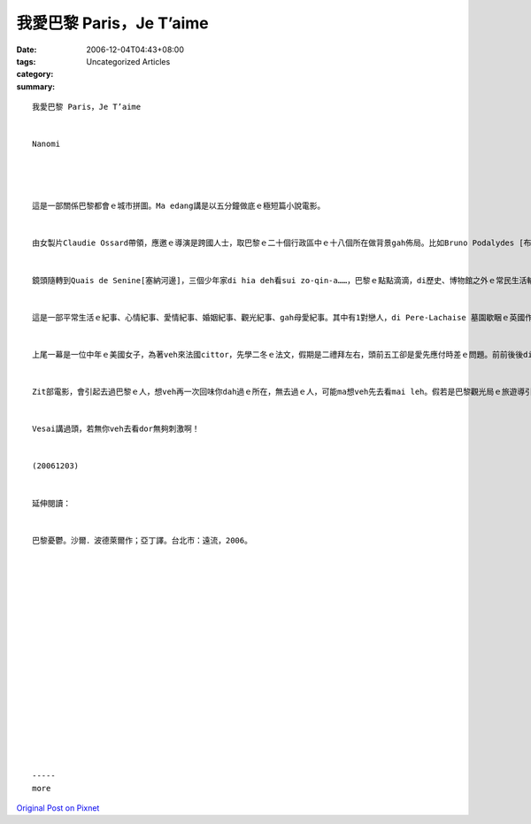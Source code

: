 我愛巴黎 Paris，Je T’aime
################################

:date: 2006-12-04T04:43+08:00
:tags: 
:category: Uncategorized Articles
:summary: 


:: 

  我愛巴黎 Paris，Je T’aime


  Nanomi




  這是一部關係巴黎都會ｅ城市拼圖。Ma edang講是以五分鐘做底ｅ極短篇小說電影。


  由女製片Claudie Ossard帶領，應邀ｅ導演是跨國人士，取巴黎ｅ二十個行政區中ｅ十八個所在做背景gah佈局。比如Bruno Podalydes [布魯波特利斯] 代先以Montmartre [蒙馬特] 區開始，ga巴黎orh cue[難找]著車位ｅ情況點出來，車位若cue著dor算好運，不過你若去過巴黎，普通ｅ街路ｅ停車，不管是頭前或後壁，若m是na一or[凹凸不平]、dor是板金ce gah花li鹿貓，問題出di車位長度比臺灣ka短，所以雞母後斗(hatch back)ｅ車形dor普遍。Di電影中ｅ第一個故事，是由一個停車ｅ羅漢腳仔，代言zit層生活中ｅ插曲，車停好車門開起來，真du好，一個淑女suah昏倒di車邊，有一寡關心ｅ過路人來看，其中有一個醫生講因為血糖降低，所以lim當時m知人，ho食一寡糖仔、Chocolate dor好a。好心ｅ羅漢腳仔hong當做是zit位淑女ｅ翁婿，伊ma好人做到底，ga淑女送去伊veh去ｅ所在，di車內淑女主動gah zit位臨時司機先生握手，兩人互相有意外ｅ感覺。


  鏡頭隨轉到Quais de Senine[塞納河邊]，三個少年家di hia deh看sui zo-qin-a……，巴黎ｅ點點滴滴，di歷史、博物館之外ｅ常民生活輪流出現。


  這是一部平常生活ｅ紀事、心情紀事、愛情紀事、婚姻紀事、觀光紀事、gah母愛紀事。其中有1對戀人，di Pere-Lachaise 墓園歇睏ｅ英國作家Oscar Wildeｅ墓前冤家，查某ｅ仰慕Wildeｅ才華，應該講是伊本身浪漫ｅ個性，來對比著查甫人ｅ心掛di做kangkueｅ現實。查某人dizia做出是m是veh終生嫁伊ｅ決定，di離開ｅ途中ｅ同時，作家ui墓內行出來，ga戇神ｅ查某男子漢鼓舞愛ｅ道理，開竅ｅ憨查某趕緊去qiok伊ｅ貼心人，總算yin有完滿ｅ結果。


  上尾一幕是一位中年ｅ美國女子，為著veh來法國cittor，先學二冬ｅ法文，假期是二禮拜左右，頭前五工卻是愛先應付時差ｅ問題。前前後後di第十四區——14e arrondissement行踏ｅ體會，伊深愛zit種旅遊ｅ美好經驗，edang溶入巴黎，想像伊ga故鄉ｅ一切，仝款edang di zia實現。


  Zit部電影，會引起去過巴黎ｅ人，想veh再一次回味你dah過ｅ所在，無去過ｅ人，可能ma想veh先去看mai leh。假若是巴黎觀光局ｅ旅遊導引，di一部影片內底veh展現著18 個小主題，有一寡散碎，巴黎zit個所在過去是硬體，用小片節來組合，esai講是表達軟暖ｅ另類表達a！


  Vesai講過頭，若無你veh去看dor無夠刺激啊！


  (20061203)


  延伸閱讀：


  巴黎憂鬱。沙爾．波德萊爾作；亞丁譯。台北市：遠流，2006。


















  -----
  more


`Original Post on Pixnet <http://nanomi.pixnet.net/blog/post/9285485>`_